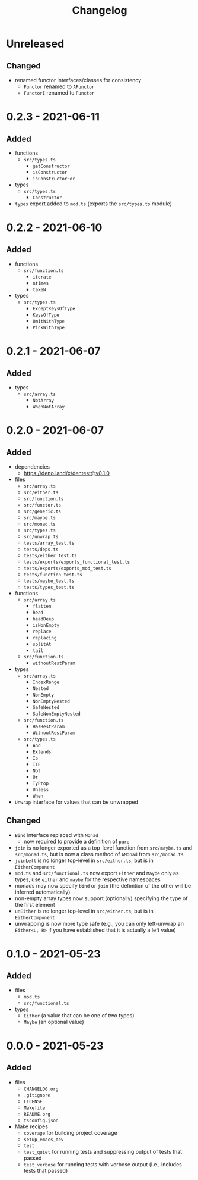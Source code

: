 #+TITLE: Changelog
#+OPTIONS: H:10
#+OPTIONS: num:nil
#+OPTIONS: toc:2

* Unreleased

** Changed

- renamed functor interfaces/classes for consistency
  - =Functor= renamed to =AFunctor=
  - =FunctorI= renamed to =Functor=

* 0.2.3 - 2021-06-11

** Added

- functions
  - =src/types.ts=
    - =getConstructor=
    - =isConstructor=
    - =isConstructorFor=
- types
  - =src/types.ts=
    - =Constructor=
- =types= export added to =mod.ts= (exports the =src/types.ts=
  module)

* 0.2.2 - 2021-06-10

** Added

- functions
  - =src/function.ts=
    - =iterate=
    - =ntimes=
    - =takeN=
- types
  - =src/types.ts=
    - =ExceptKeysOfType=
    - =KeysOfType=
    - =OmitWithType=
    - =PickWithType=

* 0.2.1 - 2021-06-07

** Added

- types
  - =src/array.ts=
    - =NotArray=
    - =WhenNotArray=

* 0.2.0 - 2021-06-07

** Added

- dependencies
  - https://deno.land/x/dentest@v0.1.0
- files
  - =src/array.ts=
  - =src/either.ts=
  - =src/function.ts=
  - =src/functor.ts=
  - =src/generic.ts=
  - =src/maybe.ts=
  - =src/monad.ts=
  - =src/types.ts=
  - =src/unwrap.ts=
  - =tests/array_test.ts=
  - =tests/deps.ts=
  - =tests/either_test.ts=
  - =tests/exports/exports_functional_test.ts=
  - =tests/exports/exports_mod_test.ts=
  - =tests/function_test.ts=
  - =tests/maybe_test.ts=
  - =tests/types_test.ts=
- functions
  - =src/array.ts=
    - =flatten=
    - =head=
    - =headDeep=
    - =isNonEmpty=
    - =replace=
    - =replacing=
    - =splitAt=
    - =tail=
  - =src/function.ts=
    - =withoutRestParam=
- types
  - =src/array.ts=
    - =IndexRange=
    - =Nested=
    - =NonEmpty=
    - =NonEmptyNested=
    - =SafeNested=
    - =SafeNonEmptyNested=
  - =src/function.ts=
    - =HasRestParam=
    - =WithoutRestParam=
  - =src/types.ts=
    - =And=
    - =Extends=
    - =Is=
    - =ITE=
    - =Not=
    - =Or=
    - =TyProp=
    - =Unless=
    - =When=
- =Unwrap= interface for values that can be unwrapped

** Changed

- =Bind= interface replaced with =Monad=
  - now required to provide a definition of =pure=
- =join= is no longer exported as a top-level function from
  =src/maybe.ts= and =src/monad.ts=, but is now a class method
  of =AMonad= from =src/monad.ts=
- =joinLeft= is no longer top-level in =src/either.ts=, but is
  in =EitherComponent=
- =mod.ts= and =src/functional.ts= now export =Either= and
  =Maybe= only as types, use =either= and =maybe= for the
  respective namespaces
- monads may now specify =bind= or =join= (the definition of
  the other will be inferred automatically)
- non-empty array types now support (optionally) specifying
  the type of the first element
- =unEither= is no longer top-level in =src/either.ts=, but is
  in =EitherComponent=
- unwrapping is now more type safe (e.g., you can only
  left-unwrap an =Either<L, R>= if you have established that
  it is actually a left value)

* 0.1.0 - 2021-05-23

** Added

- files
  - =mod.ts=
  - =src/functional.ts=
- types
  - =Either= (a value that can be one of two types)
  - =Maybe= (an optional value)

* 0.0.0 - 2021-05-23

** Added

- files
  - =CHANGELOG.org=
  - =.gitignore=
  - =LICENSE=
  - =Makefile=
  - =README.org=
  - =tsconfig.json=
- Make recipes
  - =coverage= for building project coverage
  - =setup_emacs_dev=
  - =test=
  - =test_quiet= for running tests and suppressing output of
    tests that passed
  - =test_verbose= for running tests with verbose output
    (i.e., includes tests that passed)
